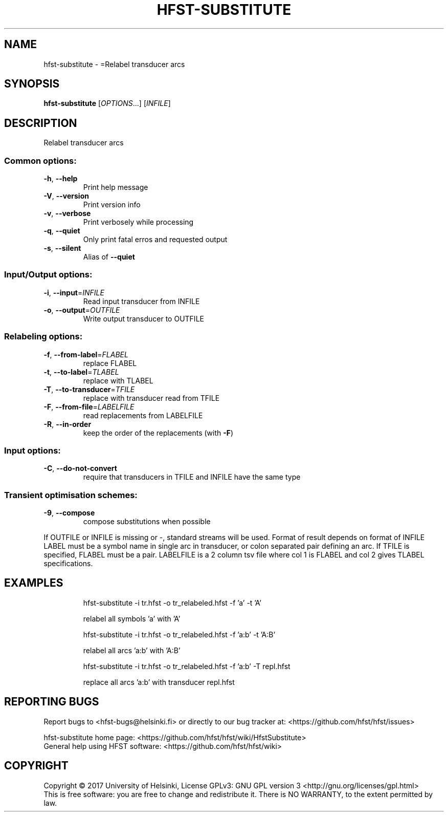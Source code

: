 .\" DO NOT MODIFY THIS FILE!  It was generated by help2man 1.47.3.
.TH HFST-SUBSTITUTE "1" "August 2018" "HFST" "User Commands"
.SH NAME
hfst-substitute \- =Relabel transducer arcs
.SH SYNOPSIS
.B hfst-substitute
[\fI\,OPTIONS\/\fR...] [\fI\,INFILE\/\fR]
.SH DESCRIPTION
Relabel transducer arcs
.SS "Common options:"
.TP
\fB\-h\fR, \fB\-\-help\fR
Print help message
.TP
\fB\-V\fR, \fB\-\-version\fR
Print version info
.TP
\fB\-v\fR, \fB\-\-verbose\fR
Print verbosely while processing
.TP
\fB\-q\fR, \fB\-\-quiet\fR
Only print fatal erros and requested output
.TP
\fB\-s\fR, \fB\-\-silent\fR
Alias of \fB\-\-quiet\fR
.SS "Input/Output options:"
.TP
\fB\-i\fR, \fB\-\-input\fR=\fI\,INFILE\/\fR
Read input transducer from INFILE
.TP
\fB\-o\fR, \fB\-\-output\fR=\fI\,OUTFILE\/\fR
Write output transducer to OUTFILE
.SS "Relabeling options:"
.TP
\fB\-f\fR, \fB\-\-from\-label\fR=\fI\,FLABEL\/\fR
replace FLABEL
.TP
\fB\-t\fR, \fB\-\-to\-label\fR=\fI\,TLABEL\/\fR
replace with TLABEL
.TP
\fB\-T\fR, \fB\-\-to\-transducer\fR=\fI\,TFILE\/\fR
replace with transducer read from TFILE
.TP
\fB\-F\fR, \fB\-\-from\-file\fR=\fI\,LABELFILE\/\fR
read replacements from LABELFILE
.TP
\fB\-R\fR, \fB\-\-in\-order\fR
keep the order of the replacements
(with \fB\-F\fR)
.SS "Input options:"
.TP
\fB\-C\fR, \fB\-\-do\-not\-convert\fR
require that transducers in TFILE and INFILE
have the same type
.SS "Transient optimisation schemes:"
.TP
\fB\-9\fR, \fB\-\-compose\fR
compose substitutions when possible
.PP
If OUTFILE or INFILE is missing or \-, standard streams will be used.
Format of result depends on format of INFILE
LABEL must be a symbol name in single arc in transducer,
or colon separated pair defining an arc.
If TFILE is specified, FLABEL must be a pair.
LABELFILE is a 2 column tsv file where col 1 is FLABEL
and col 2 gives TLABEL specifications.
.SH EXAMPLES
.IP
hfst\-substitute \-i tr.hfst \-o tr_relabeled.hfst \-f 'a' \-t 'A'
.IP
relabel all symbols 'a' with 'A'
.IP
hfst\-substitute \-i tr.hfst \-o tr_relabeled.hfst \-f 'a:b' \-t 'A:B'
.IP
relabel all arcs 'a:b' with 'A:B'
.IP
hfst\-substitute \-i tr.hfst \-o tr_relabeled.hfst \-f 'a:b' \-T repl.hfst
.IP
replace all arcs 'a:b' with transducer repl.hfst
.SH "REPORTING BUGS"
Report bugs to <hfst\-bugs@helsinki.fi> or directly to our bug tracker at:
<https://github.com/hfst/hfst/issues>
.PP
hfst\-substitute home page:
<https://github.com/hfst/hfst/wiki/HfstSubstitute>
.br
General help using HFST software:
<https://github.com/hfst/hfst/wiki>
.SH COPYRIGHT
Copyright \(co 2017 University of Helsinki,
License GPLv3: GNU GPL version 3 <http://gnu.org/licenses/gpl.html>
.br
This is free software: you are free to change and redistribute it.
There is NO WARRANTY, to the extent permitted by law.
